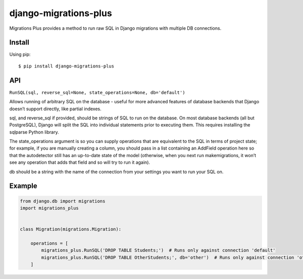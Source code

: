 django-migrations-plus
======================

Migrations Plus provides a method to run raw SQL in Django migrations with multiple DB connections.

Install
-------

Using pip::

    $ pip install django-migrations-plus

API
-----
``RunSQL(sql, reverse_sql=None, state_operations=None, db='default')``

Allows running of arbitrary SQL on the database - useful for more advanced features of database backends that Django doesn’t support directly, like partial indexes.

sql, and reverse_sql if provided, should be strings of SQL to run on the database. On most database backends (all but PostgreSQL), Django will split the SQL into individual statements prior to executing them. This requires installing the sqlparse Python library.

The state_operations argument is so you can supply operations that are equivalent to the SQL in terms of project state; for example, if you are manually creating a column, you should pass in a list containing an AddField operation here so that the autodetector still has an up-to-date state of the model (otherwise, when you next run makemigrations, it won’t see any operation that adds that field and so will try to run it again).

db should be a string with the name of the connection from your settings you want to run your SQL on.

Example
-------
.. code-block:: python

    from django.db import migrations
    import migrations_plus


    class Migration(migrations.Migration):

        operations = [
            migrations_plus.RunSQL('DROP TABLE Students;')  # Runs only against connection 'default'
            migrations_plus.RunSQL('DROP TABLE OtherStudents;', db='other')  # Runs only against connection 'other'
        ]




